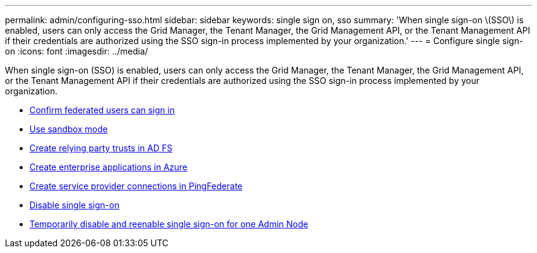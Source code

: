 ---
permalink: admin/configuring-sso.html
sidebar: sidebar
keywords: single sign on, sso
summary: 'When single sign-on \(SSO\) is enabled, users can only access the Grid Manager, the Tenant Manager, the Grid Management API, or the Tenant Management API if their credentials are authorized using the SSO sign-in process implemented by your organization.'
---
= Configure single sign-on
:icons: font
:imagesdir: ../media/

[.lead]
When single sign-on (SSO) is enabled, users can only access the Grid Manager, the Tenant Manager, the Grid Management API, or the Tenant Management API if their credentials are authorized using the SSO sign-in process implemented by your organization.

* xref:confirming-federated-users-can-sign-in.adoc[Confirm federated users can sign in]
* xref:using-sandbox-mode.adoc[Use sandbox mode]
* xref:creating-relying-party-trusts-in-ad-fs.adoc[Create relying party trusts in AD FS]
* xref:creating-enterprise-application-azure.adoc[Create enterprise applications in Azure]
* xref:creating-sp-connection-ping.adoc[Create service provider connections in PingFederate]
* xref:disabling-single-sign-on.adoc[Disable single sign-on]
* xref:temporarily-disabling-and-reenabling-sso-for-admin-node.adoc[Temporarily disable and reenable single sign-on for one Admin Node]
